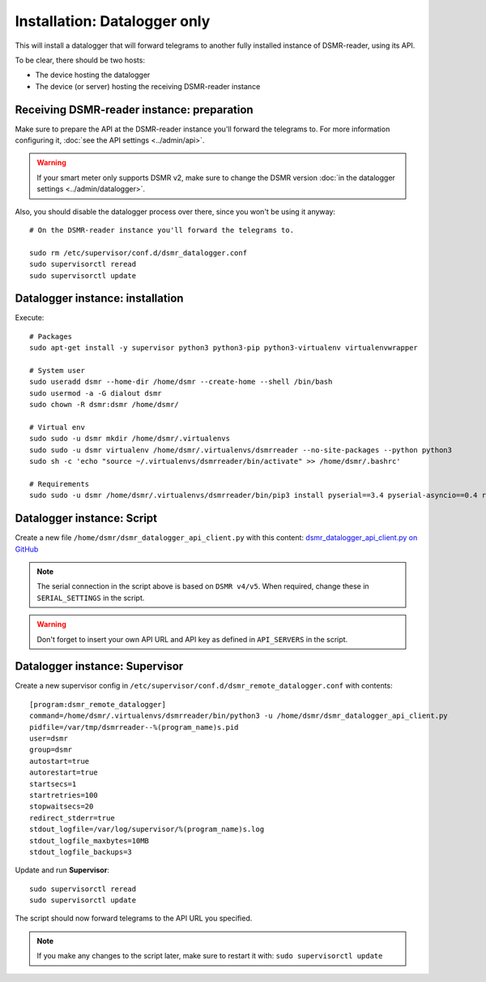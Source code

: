 Installation: Datalogger only
=============================

This will install a datalogger that will forward telegrams to another fully installed instance of DSMR-reader, using its API.

To be clear, there should be two hosts:

- The device hosting the datalogger
- The device (or server) hosting the receiving DSMR-reader instance

Receiving DSMR-reader instance: preparation
-------------------------------------------

Make sure to prepare the API at the DSMR-reader instance you'll forward the telegrams to.
For more information configuring it, :doc:`see the API settings <../admin/api>`.

.. warning::

    If your smart meter only supports DSMR v2, make sure to change the DSMR version :doc:`in the datalogger settings <../admin/datalogger>`.

Also, you should disable the datalogger process over there, since you won't be using it anyway::

    # On the DSMR-reader instance you'll forward the telegrams to.

    sudo rm /etc/supervisor/conf.d/dsmr_datalogger.conf
    sudo supervisorctl reread
    sudo supervisorctl update

Datalogger instance: installation
---------------------------------

Execute::

    # Packages
    sudo apt-get install -y supervisor python3 python3-pip python3-virtualenv virtualenvwrapper
    
    # System user
    sudo useradd dsmr --home-dir /home/dsmr --create-home --shell /bin/bash
    sudo usermod -a -G dialout dsmr
    sudo chown -R dsmr:dsmr /home/dsmr/
    
    # Virtual env
    sudo sudo -u dsmr mkdir /home/dsmr/.virtualenvs
    sudo sudo -u dsmr virtualenv /home/dsmr/.virtualenvs/dsmrreader --no-site-packages --python python3
    sudo sh -c 'echo "source ~/.virtualenvs/dsmrreader/bin/activate" >> /home/dsmr/.bashrc'

    # Requirements
    sudo sudo -u dsmr /home/dsmr/.virtualenvs/dsmrreader/bin/pip3 install pyserial==3.4 pyserial-asyncio==0.4 requests==2.22.0


Datalogger instance: Script
---------------------------

Create a new file ``/home/dsmr/dsmr_datalogger_api_client.py`` with this content: `dsmr_datalogger_api_client.py on GitHub <https://github.com/dennissiemensma/dsmr-reader/blob/v4/dsmr_datalogger/scripts/dsmr_datalogger_api_client.py>`_

.. note::

    The serial connection in the script above is based on ``DSMR v4/v5``. When required, change these in ``SERIAL_SETTINGS`` in the script.

.. warning::

    Don't forget to insert your own API URL and API key as defined in ``API_SERVERS`` in the script.

Datalogger instance: Supervisor
-------------------------------

Create a new supervisor config in ``/etc/supervisor/conf.d/dsmr_remote_datalogger.conf`` with contents::

    [program:dsmr_remote_datalogger]
    command=/home/dsmr/.virtualenvs/dsmrreader/bin/python3 -u /home/dsmr/dsmr_datalogger_api_client.py
    pidfile=/var/tmp/dsmrreader--%(program_name)s.pid
    user=dsmr
    group=dsmr
    autostart=true
    autorestart=true
    startsecs=1
    startretries=100
    stopwaitsecs=20
    redirect_stderr=true
    stdout_logfile=/var/log/supervisor/%(program_name)s.log
    stdout_logfile_maxbytes=10MB
    stdout_logfile_backups=3


Update and run **Supervisor**::

    sudo supervisorctl reread
    sudo supervisorctl update


The script should now forward telegrams to the API URL you specified.

.. note::

    If you make any changes to the script later, make sure to restart it with: ``sudo supervisorctl update``